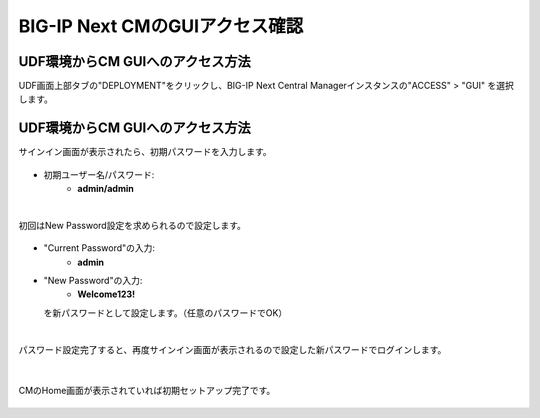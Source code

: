 BIG-IP Next CMのGUIアクセス確認
======================================

UDF環境からCM GUIへのアクセス方法
--------------------------------------

UDF画面上部タブの"DEPLOYMENT"をクリックし、BIG-IP Next Central Managerインスタンスの"ACCESS" > "GUI" を選択します。

.. figure:: images/c3-m4-1.png
   :scale: 20%
   :align: center


UDF環境からCM GUIへのアクセス方法
--------------------------------------

サインイン画面が表示されたら、初期パスワードを入力します。

.. figure:: images/c3-m4-2.png
   :scale: 20%
   :align: center

- 初期ユーザー名/パスワード:
   - **admin/admin**

|
初回はNew Password設定を求められるので設定します。

.. figure:: images/c3-m4-3.png
   :scale: 20%
   :align: center

- "Current Password"の入力:
   - **admin**
- "New Password"の入力:
   - **Welcome123!**
  を新パスワードとして設定します。（任意のパスワードでOK）

|
パスワード設定完了すると、再度サインイン画面が表示されるので設定した新パスワードでログインします。

.. figure:: images/c3-m4-4.png
   :scale: 20%
   :align: center

|
CMのHome画面が表示されていれば初期セットアップ完了です。

.. figure:: images/c3-m4-5.png
   :scale: 20%
   :align: center
